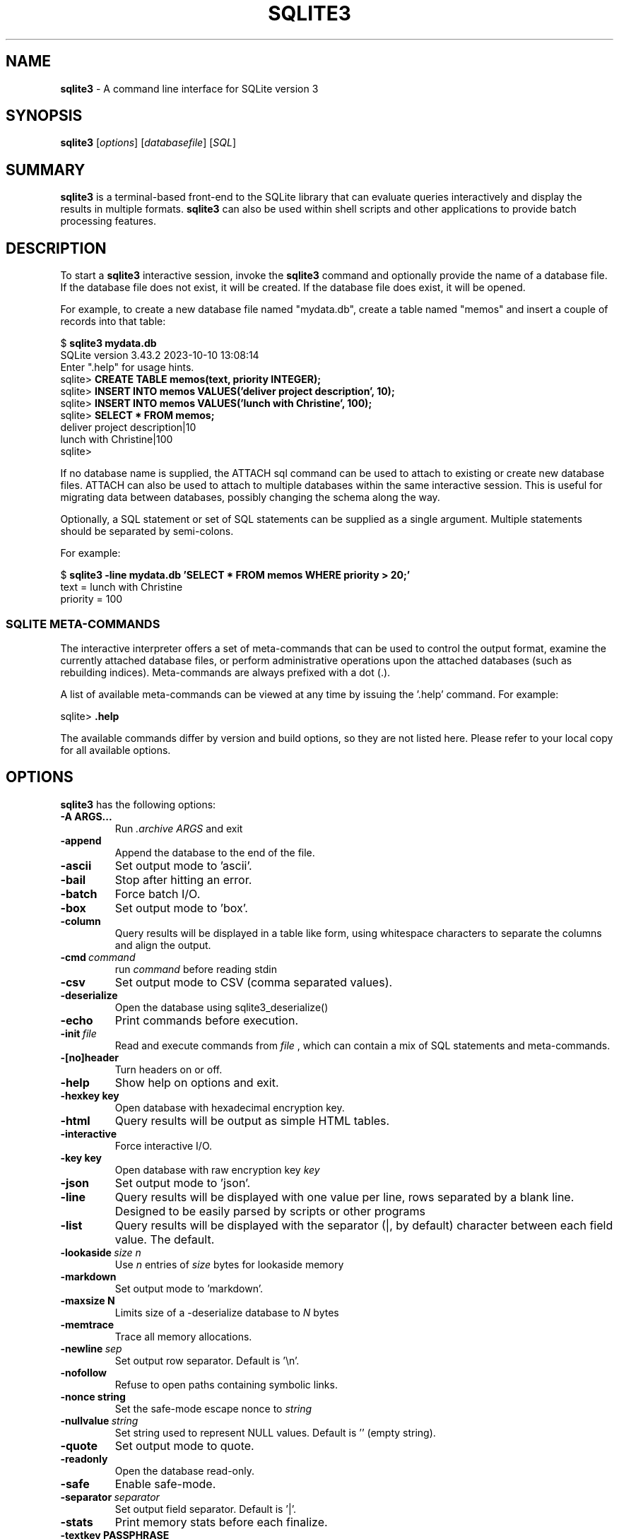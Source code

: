 .\"                                      Hey, EMACS: -*- nroff -*-
.\" First parameter, NAME, should be all caps
.\" Second parameter, SECTION, should be 1-8, maybe w/ subsection
.\" other parameters are allowed: see man(7), man(1)
.TH SQLITE3 1 "Thu Oct 12 13:53:24 PDT 2023"
.\" Please adjust this date whenever revising the manpage.
.\"
.\" Some roff macros, for reference:
.\" .nh        disable hyphenation
.\" .hy        enable hyphenation
.\" .ad l      left justify
.\" .ad b      justify to both left and right margins
.\" .nf        disable filling
.\" .fi        enable filling
.\" .br        insert line break
.\" .sp <n>    insert n+1 empty lines
.\" for manpage-specific macros, see man(7)
.SH NAME
.B sqlite3 
\- A command line interface for SQLite version 3

.SH SYNOPSIS
.B sqlite3
.RI [ options ]
.RI [ databasefile ]
.RI [ SQL ]

.SH SUMMARY
.PP
.B sqlite3
is a terminal-based front-end to the SQLite library that can evaluate
queries interactively and display the results in multiple formats.
.B sqlite3
can also be used within shell scripts and other applications to provide
batch processing features.

.SH DESCRIPTION
To start a
.B sqlite3
interactive session, invoke the
.B sqlite3
command and optionally provide the name of a database file.  If the
database file does not exist, it will be created.  If the database file
does exist, it will be opened.

For example, to create a new database file named "mydata.db", create
a table named "memos" and insert a couple of records into that table:
.sp
$ 
.B sqlite3 mydata.db
.br
SQLite version 3.43.2 2023-10-10 13:08:14
.br
Enter ".help" for usage hints.
.br
sqlite>
.B CREATE TABLE memos(text, priority INTEGER);
.br
sqlite>
.B INSERT INTO memos VALUES('deliver project description', 10);
.br
sqlite>
.B INSERT INTO memos VALUES('lunch with Christine', 100);
.br
sqlite>
.B SELECT * FROM memos;
.br
deliver project description|10
.br
lunch with Christine|100
.br
sqlite>
.sp

If no database name is supplied, the ATTACH sql command can be used
to attach to existing or create new database files.  ATTACH can also
be used to attach to multiple databases within the same interactive
session.  This is useful for migrating data between databases,
possibly changing the schema along the way.

Optionally, a SQL statement or set of SQL statements can be supplied as
a single argument.  Multiple statements should be separated by
semi-colons.

For example:
.sp
$ 
.B sqlite3 -line mydata.db 'SELECT * FROM memos WHERE priority > 20;'
.br
    text = lunch with Christine
.br
priority = 100
.br
.sp

.SS SQLITE META-COMMANDS
.PP
The interactive interpreter offers a set of meta-commands that can be
used to control the output format, examine the currently attached
database files, or perform administrative operations upon the
attached databases (such as rebuilding indices).   Meta-commands are
always prefixed with a dot (.).

A list of available meta-commands can be viewed at any time by issuing
the '.help' command.  For example:
.sp
sqlite>
.B .help
.nf
.tr %.
...
.sp
.fi

The available commands differ by version and build options, so they
are not listed here. Please refer to your local copy for all available
options.

.SH OPTIONS
.B sqlite3
has the following options:
.TP
.BI \-A\ ARGS...
Run
.I .archive ARGS
and exit
.TP
.B \-append
Append the database to the end of the file.
.TP
.B \-ascii
Set output mode to 'ascii'.
.TP
.B \-bail
Stop after hitting an error.
.TP
.B \-batch
Force batch I/O.
.TP
.B \-box
Set output mode to 'box'.
.TP
.B \-column
Query results will be displayed in a table like form, using
whitespace characters to separate the columns and align the
output.
.TP
.BI \-cmd\  command
run
.I command
before reading stdin
.TP
.B \-csv
Set output mode to CSV (comma separated values).
.TP
.B \-deserialize
Open the database using sqlite3_deserialize()
.TP
.B \-echo
Print commands before execution.
.TP
.BI \-init\  file
Read and execute commands from
.I file
, which can contain a mix of SQL statements and meta-commands.
.TP
.B \-[no]header
Turn headers on or off.
.TP
.B \-help
Show help on options and exit.
.TP
.BI \-hexkey\ key
Open database with hexadecimal encryption key.
.TP
.B \-html
Query results will be output as simple HTML tables.
.TP
.B \-interactive
Force interactive I/O.
.TP
.BI \-key\ key
Open database with raw encryption key
.I key
.TP
.B \-json
Set output mode to 'json'.
.TP
.B \-line
Query results will be displayed with one value per line, rows
separated by a blank line.  Designed to be easily parsed by
scripts or other programs
.TP
.B \-list
Query results will be displayed with the separator (|, by default)
character between each field value.  The default.
.TP
.BI \-lookaside\  "size n"
Use
.I n
entries of
.I size
bytes for lookaside memory
.TP
.B \-markdown
Set output mode to 'markdown'.
.TP
.BI \-maxsize\ N
Limits size of a -deserialize database to
.I N
bytes
.TP
.B -memtrace
Trace all memory allocations.
.TP
.BI \-newline\  sep
Set output row separator. Default is '\\n'.
.TP
.B -nofollow
Refuse to open paths containing symbolic links.
.TP
.BI \-nonce\ string
Set the safe-mode escape nonce to
.I string
.TP
.BI \-nullvalue\  string
Set string used to represent NULL values.  Default is ''
(empty string).
.TP
.B -quote
Set output mode to quote.
.TP
.B -readonly
Open the database read-only.
.TP
.BI \-safe
Enable safe-mode.
.TP
.BI \-separator\  separator
Set output field separator.  Default is '|'.
.TP
.B \-stats
Print memory stats before each finalize.
.TP
.BI \-textkey\ PASSPHRASE
Text to be hashed into the encryption key.
.TP
.B \-table
Set output mode to 'table'.
.TP
.B \-tabs
Set output mode to 'tabs'.
.TP
.B \-version
Show SQLite version.
.TP
.BI \-vfs\  name
Use
.I name
as the default VFS.
.TP
.B \-zip
Open the file as a zip archive.

.SH INIT FILE
.B sqlite3
reads an initialization file to set the configuration of the
interactive environment.  Throughout initialization, any previously
specified setting can be overridden.  The sequence of initialization is
as follows:

o The default configuration is established as follows:

.sp
.nf
.cc |
mode            = LIST
separator       = "|"
main prompt     = "sqlite> "
continue prompt = "   ...> "
|cc .
.sp
.fi

o If the file
.B ${XDG_CONFIG_HOME}/sqlite3/sqliterc
or
.B ~/.sqliterc
exists, the first of those to be found is processed during startup.
It should generally only contain meta-commands.

o If the -init option is present, the specified file is processed.

o All other command line options are processed.

.SH SEE ALSO
https://sqlite.org/cli.html
.br
https://sqlite.org/fiddle (a WebAssembly build of the CLI app)
.br
The sqlite3-doc package.
.SH AUTHOR
This manual page was originally written by Andreas Rottmann
<rotty@debian.org>, for the Debian GNU/Linux system (but may be used
by others). It was subsequently revised by Bill Bumgarner <bbum@mac.com>,
Laszlo Boszormenyi <gcs@debian.hu>, Scott Perry <sqlite@numist.net>,
and the sqlite3 developers.
